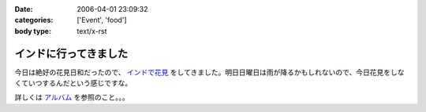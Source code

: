 :date: 2006-04-01 23:09:32
:categories: ['Event', 'food']
:body type: text/x-rst

======================
インドに行ってきました
======================

今日は絶好の花見日和だったので、 `インドで花見`_ をしてきました。明日日曜日は雨が降るかもしれないので、今日花見をしなくていつするんだという感じですな。

詳しくは `アルバム`_ を参照のこと。。。

.. _`インドで花見`: http://portal.nifty.com/special03/04/09/
.. _`アルバム`: http://www.freia.jp/taka/photo/india2006/


.. :extend type: text/x-rst
.. :extend:


.. :comments:
.. :comment id: 2006-04-03.0730375669
.. :title: Re:インドに行ってきました
.. :author: masaru
.. :date: 2006-04-03 23:04:35
.. :email: 
.. :url: 
.. :body:
.. 田舎から遊びに来ていた母を連れてちょうど土曜日九段に遊びに行きましたよ
.. 話題のイタリア大使館は見たけど、知っていたらインド大使館も行きたかったです
.. 
